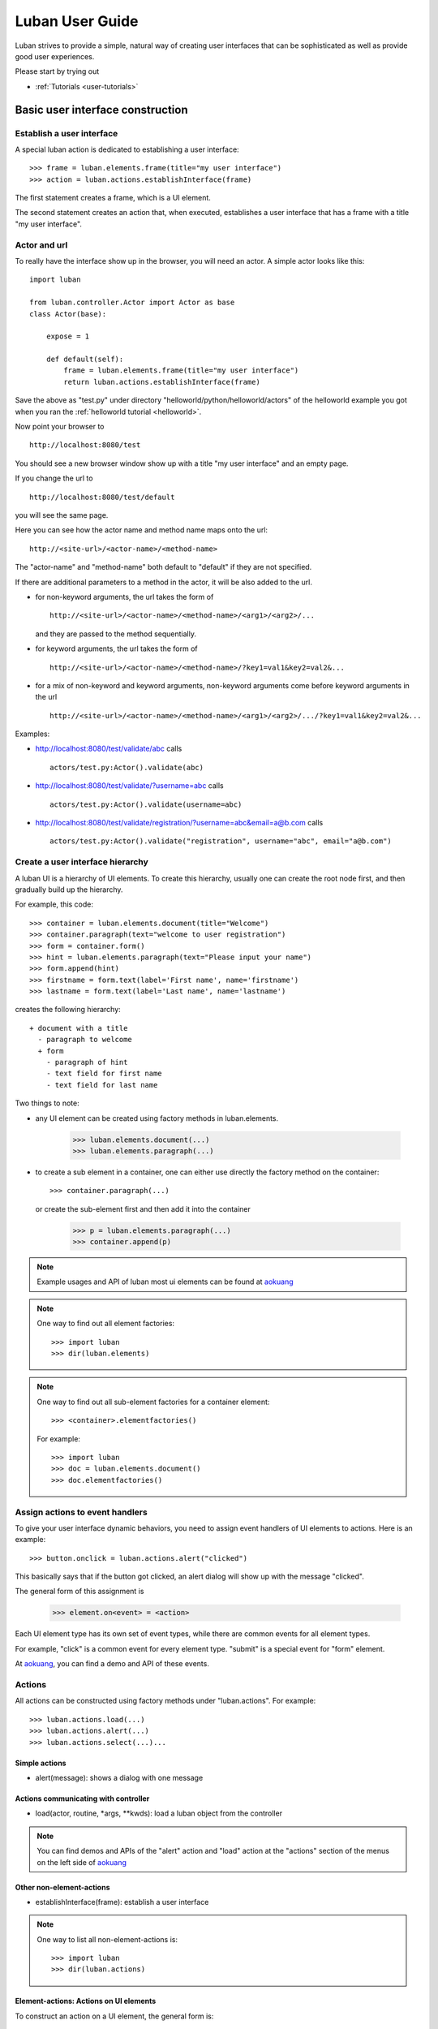 .. _user-guide:

Luban User Guide
================

Luban strives to provide a simple, natural way of creating 
user interfaces that can be sophisticated as well as provide
good user experiences.

Please start by trying out 

* :ref:`Tutorials <user-tutorials>`


Basic user interface construction
---------------------------------

Establish a user interface
""""""""""""""""""""""""""

A special luban action is dedicated to establishing a user interface::

 >>> frame = luban.elements.frame(title="my user interface")
 >>> action = luban.actions.establishInterface(frame)

The first statement creates a frame, which is a UI element.

The second statement creates an action that, when executed,
establishes a user interface that has a frame with a title "my user interface".


Actor and url
"""""""""""""
To really have the interface show up in the browser,
you will need an actor.
A simple actor looks like this::

 import luban
 
 from luban.controller.Actor import Actor as base
 class Actor(base):
 
     expose = 1
 
     def default(self):
         frame = luban.elements.frame(title="my user interface")
         return luban.actions.establishInterface(frame)

Save the above as "test.py" under directory "helloworld/python/helloworld/actors"
of the helloworld example you got when you ran the
:ref:`helloworld tutorial <helloworld>`.

Now point your browser to ::

 http://localhost:8080/test

You should see a new browser window show up with a title "my user interface"
and an empty page.

If you change the url to ::

 http://localhost:8080/test/default

you will see the same page.

Here you can see how the actor name and method name maps onto the url::

 http://<site-url>/<actor-name>/<method-name>

The "actor-name" and "method-name" both default to "default" if they are not
specified.

If there are additional parameters to a method in the actor, it will be also added
to the url. 

* for non-keyword arguments, the url takes the form of ::

    http://<site-url>/<actor-name>/<method-name>/<arg1>/<arg2>/...

  and they are passed to the method sequentially.
* for keyword arguments, the url takes the form of ::

    http://<site-url>/<actor-name>/<method-name>/?key1=val1&key2=val2&...

* for a mix of non-keyword and keyword arguments,
  non-keyword arguments come before keyword arguments in the url ::

    http://<site-url>/<actor-name>/<method-name>/<arg1>/<arg2>/.../?key1=val1&key2=val2&...

Examples:

* http://localhost:8080/test/validate/abc
  calls ::

    actors/test.py:Actor().validate(abc)

* http://localhost:8080/test/validate/?username=abc
  calls ::

    actors/test.py:Actor().validate(username=abc)

* http://localhost:8080/test/validate/registration/?username=abc&email=a@b.com
  calls ::

    actors/test.py:Actor().validate("registration", username="abc", email="a@b.com")


Create a user interface hierarchy
"""""""""""""""""""""""""""""""""

A luban UI is a hierarchy of UI elements. 
To create this hierarchy, usually one can create the root node first,
and then gradually build up the hierarchy.

For example, this code::

 >>> container = luban.elements.document(title="Welcome")
 >>> container.paragraph(text="welcome to user registration")
 >>> form = container.form()
 >>> hint = luban.elements.paragraph(text="Please input your name")
 >>> form.append(hint)
 >>> firstname = form.text(label='First name', name='firstname')
 >>> lastname = form.text(label='Last name', name='lastname')

creates the following hierarchy::

 + document with a title
   - paragraph to welcome
   + form
     - paragraph of hint
     - text field for first name
     - text field for last name

Two things to note:

* any UI element can be created using factory methods in luban.elements.

    >>> luban.elements.document(...)
    >>> luban.elements.paragraph(...)

* to create a sub element in a container, one can either use directly
  the factory method on the container::

    >>> container.paragraph(...)

  or create the sub-element first and then add it into the container

    >>> p = luban.elements.paragraph(...)
    >>> container.append(p)

.. note::
   Example usages and API of luban most ui elements can be found at
   `aokuang <http://lubanui.org/aokuang>`_

.. note::
   One way to find out all element factories::

   >>> import luban
   >>> dir(luban.elements)


.. note::
   One way to find out all sub-element factories for a container element::

   >>> <container>.elementfactories()

   For example::

   >>> import luban
   >>> doc = luban.elements.document()
   >>> doc.elementfactories()


Assign actions to event handlers
""""""""""""""""""""""""""""""""

To give your user interface dynamic behaviors, you need to 
assign event handlers of UI elements to actions.
Here is an example::

 >>> button.onclick = luban.actions.alert("clicked")

This basically says that if the button got clicked,
an alert dialog will show up with the message "clicked".

The general form of this assignment is

 >>> element.on<event> = <action>

Each UI element type has its own set of event types, 
while there are common events for all element types.

For example, "click" is a common event for every element type.
"submit" is a special event for "form" element.

At `aokuang <http://lubanui.org/aokuang>`_, you can
find a demo and API of these events.


Actions
"""""""

All actions can be constructed using factory methods
under "luban.actions". For example::

 >>> luban.actions.load(...)
 >>> luban.actions.alert(...)
 >>> luban.actions.select(...)...


Simple actions
~~~~~~~~~~~~~~

* alert(message): shows a dialog with one message



Actions communicating with controller
~~~~~~~~~~~~~~~~~~~~~~~~~~~~~~~~~~~~~

* load(actor, routine, *args, **kwds): load a luban object from the controller


.. note::
   You can find demos and APIs of the "alert" action and "load" action 
   at the "actions" section of the menus on the left side of
   `aokuang <http://lubanui.org/aokuang>`_

Other non-element-actions
~~~~~~~~~~~~~~~~~~~~~~~~~

* establishInterface(frame): establish a user interface

.. note::
   One way to list all non-element-actions is::
   
   >>> import luban
   >>> dir(luban.actions)


Element-actions: Actions on UI elements
~~~~~~~~~~~~~~~~~~~~~~~~~~~~~~~~~~~~~~~

To construct an action on a UI element, the general form is::

 >>> <selector>.<action>(...)

* <selector> selects a UI element.
* <action> is a action factory method.

Examples::

 >>> luban.actions.select(element=paragraph).destroy()
 >>> luban.actions.select(id="authentication-form", type="form").submit()


Selector
^^^^^^^^

* select(element=<element>)

If the UI element instance is in the current scope,
we can use the "element" keyword argument. For example::

 >>> hint = luban.elements.paragraph(text="please input your name")
 >>> select_hint = luban.actions.select(element=hint)


* select(id=<id>, type=None)

You need to make sure the UI element has an unique id when constructed.

The "type" argument is optional if the action to be taken 
is a generic action that applies to all UI elements.
If the action to be taken is only valid for a specific type of UI element,
you have to specify the type of the element using the "type" keyword
argument. For example::

 >>> luban.actions.select(id="header")
 >>> luban.actions.select(id="authentication-form", type="form")


Action on seletected element
^^^^^^^^^^^^^^^^^^^^^^^^^^^^

Just selecting a UI element won't change the UI.
To apply an action to a UI element, 
first select the element, and then call the action factory
with appropriate arguments. For example::

 >>> luban.actions.select(element=paragraph).destroy()
 >>> luban.actions.select(id="authentication-form", type="form").submit()

You can find demos and APIs of actions for UI element types at 
`aokuang <http://lubanui.org/aokuang>`_. 


Advanced topics
---------------

User interface hierarchy construction
"""""""""""""""""""""""""""""""""""""

Skeleton
~~~~~~~~
You can create a skeleton of a user interface and use it wisely.

For example, the following code creates a skeleton::

 def skeleton():
     frame = luban.elements.frame(title="my interface")
     header = frame.document(id='header'); header.paragraph(text='header')
     body = frame.document(id='body')
     footer = frame.document(id='footer'); footer.paragraph(text='footer')
     return frame

The skeleton consists of a header, a body, and a footer.

Then we can use the skeleton and change the body to something interesting
when it is needed::

 def login():
     frame = skeleton()
     body = frame['#body']
     form = body.form(title="login")
     ...
     return frame

.. note::
   You can retrieve a descendant element in the element hierarchy
   by ::

    >>> container['#<id>']  # <id> is the id of the descendant element.

   A less powerful form that can only retrieve the direct child element is also provided ::

    >>> container['<name>'] # <name> must be the name of a child element of the container
    
.. note::
   Replace a descendant element or a child element is also possible::
   
    >>> container['#<id>'] = <new-element>
    >>> container['<name>'] = <new-element>


Working with forms
~~~~~~~~~~~~~~~~~~

Creating a form is done by first creating
a form element, adding input controls
into the form, and assigning an action to the
"onsubmit" event handler for the form::

 def login_form():
     form = luban.elements.form(title='login', id='login-form')
     username = form.text(name='username')
     password = form.password(name='password')
     form.submitbutton(label='submit')
     form.onsubmit = load(
	actor='login', routine='onsubmit', 
	kwds=luban.event.data)
     return form

Please note that the "onsubmit" event handler normally
should be assigned a "load" action.
Here in the example, ::

     form.onsubmit = load(
	actor='login', routine='onsubmit', 
	kwds=luban.event.data)

means that when the form is submitted, the form
data (wrapped inside "luban.event.data") will
be sent to actor "login" and method "onsubmit" as keyword
arguments. 

We should then implement an actor "login" with method "onsubmit"
::

 import luban
 
 from luban.controller.Actor import Actor as base
 class Actor(base):

     ...

     def onsubmit(self, username=None, password=None, **kwds):
     	 # username and password are user inputs of 
	 # the "username" and "password" form fields
	 ...


Input error detection and handling
^^^^^^^^^^^^^^^^^^^^^^^^^^^^^^^^^^

This can be done with the help of a luban decorator.
Change the onsubmit method into::

     @luban.decorators.formprocessor('login-form')
     def onsubmit(
         self, 
	 username: luban.decorators.notemptystr=None, 
	 password: luban.decorators.notemptystr=None,
	 **kwds):
	 ...
	 
Here ::

     @luban.decorators.formprocessor('login-form')

indicates the function-to-decorate is a handler 
of a form submission event. 
The argument 'login-form' is the id of the form.


The function argument annotation ::

	 username: luban.decorators.notemptystr=None, 

is used by luban to validate the input. Here a
pre-defined validator "notemptystr" was used in order to
make sure the input is not an empty string.

You can implement your own validator to suit your needs.
The requirements for the validator function are

* it takes one parameter, a str value of user input
* it throws a TypeError or a ValueError exception if 
  the input is invalid
* it returns a good value if no error is detected.

Example::

 def integer(s):
     try: i = int(s)
     except ValueError:
        raise ValueError("%r is not an integer" % s)
     return i

